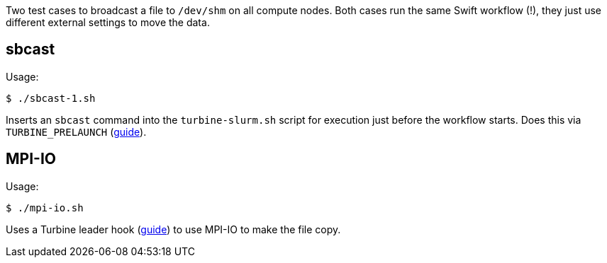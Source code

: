 
Two test cases to broadcast a file to `/dev/shm` on all compute nodes.
Both cases run the same Swift workflow (!), they just use different external settings
to move the data.

== sbcast

Usage:
----
$ ./sbcast-1.sh
----

Inserts an `sbcast` command into the `turbine-slurm.sh` script for execution
just before the workflow starts.  Does this via `TURBINE_PRELAUNCH`
(https://swift-lang.github.io/swift-t/sites.html#turbine_prelaunch[guide]).

== MPI-IO

Usage:
----
$ ./mpi-io.sh
----

Uses a Turbine leader hook
(http://swift-lang.github.io/swift-t/guide.html#hooks[guide])
to use MPI-IO to make the file copy.
